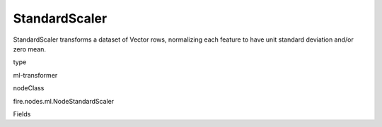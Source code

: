 
StandardScaler
^^^^^^ 

StandardScaler transforms a dataset of Vector rows, normalizing each feature to have unit standard deviation and/or zero mean.

type

ml-transformer

nodeClass

fire.nodes.ml.NodeStandardScaler

Fields

+----------------+------------------+------------------------------------+
|      Name      |       Title      |             Description            |
+----------------+------------------+------------------------------------+
| inputCol | Input Column | The input column name | 
+----------------+------------------+------------------------------------+
| outputCol | Output Column | The output column name | 
+----------------+------------------+------------------------------------+
| withMean | With Mean | Centers the data with mean before scaling. | 
+----------------+------------------+------------------------------------+
| withStd | With Standard Dev | Scales the data to unit standard deviation | 
+----------------+------------------+------------------------------------+
